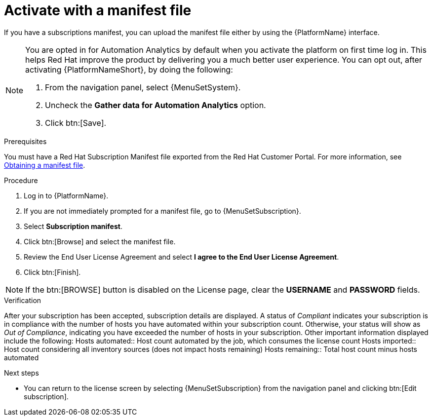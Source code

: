 
[id="proc-aap-activate-with-manifest"]

= Activate with a manifest file

If you have a subscriptions manifest, you can upload the manifest file either by using the {PlatformName} interface.

[NOTE]
====
You are opted in for Automation Analytics by default when you activate the platform on first time log in. This helps Red Hat improve the product by delivering you a much better user experience. You can opt out, after activating {PlatformNameShort}, by doing the following: 

. From the navigation panel, select {MenuSetSystem}.
. Uncheck the *Gather data for Automation Analytics* option.
. Click btn:[Save].
====

.Prerequisites
You must have a Red Hat Subscription Manifest file exported from the Red Hat Customer Portal. For more information, see xref:assembly-aap-obtain-manifest-files[Obtaining a manifest file].

.Procedure

. Log in to {PlatformName}.
. If you are not immediately prompted for a manifest file, go to {MenuSetSubscription}.
. Select *Subscription manifest*.
. Click btn:[Browse] and select the manifest file.
. Review the End User License Agreement and select *I agree to the End User License Agreement*.
. Click btn:[Finish].

[NOTE]
====
If the btn:[BROWSE] button is disabled on the License page, clear the *USERNAME* and *PASSWORD* fields.
====

.Verification
After your subscription has been accepted, subscription details are displayed. A status of _Compliant_ indicates your subscription is in compliance with the number of hosts you have automated within your subscription count. Otherwise, your status will show as _Out of Compliance_, indicating you have exceeded the number of hosts in your subscription.
Other important information displayed include the following:
Hosts automated:: Host count automated by the job, which consumes the license count
Hosts imported:: Host count considering all inventory sources (does not impact hosts remaining)
Hosts remaining:: Total host count minus hosts automated

[role="_additional-resources"]
.Next steps
* You can return to the license screen by selecting {MenuSetSubscription} from the navigation panel and clicking btn:[Edit subscription].

